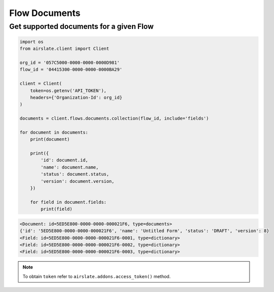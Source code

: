 ==============
Flow Documents
==============


Get supported documents for a given Flow
----------------------------------------

.. code-block:: python

   import os
   from airslate.client import Client

   org_id = '057C5000-0000-0000-0000D981'
   flow_id = '04415300-0000-0000-0000BA29'

   client = Client(
       token=os.getenv('API_TOKEN'),
       headers={'Organization-Id': org_id}
   )

   documents = client.flows.documents.collection(flow_id, include='fields')

   for document in documents:
       print(document)

       print({
           'id': document.id,
           'name': document.name,
           'status': document.status,
           'version': document.version,
       })

       for field in document.fields:
           print(field)

.. raw:: html

   <details><summary>Output</summary>

.. code-block::

    <Document: id=5ED5E800-0000-0000-000021F6, type=documents>
    {'id': '5ED5E800-0000-0000-000021F6', 'name': 'Untitled Form', 'status': 'DRAFT', 'version': 8}
    <Field: id=5ED5E800-0000-0000-000021F6-0001, type=dictionary>
    <Field: id=5ED5E800-0000-0000-000021F6-0002, type=dictionary>
    <Field: id=5ED5E800-0000-0000-000021F6-0003, type=dictionary>

.. note::

   To obtain ``token`` refer to ``airslate.addons.access_token()`` method.
